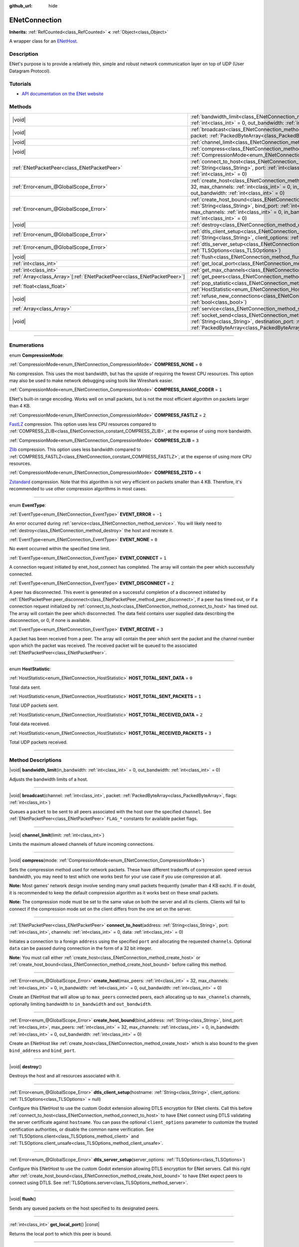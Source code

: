 :github_url: hide

.. DO NOT EDIT THIS FILE!!!
.. Generated automatically from Godot engine sources.
.. Generator: https://github.com/godotengine/godot/tree/master/doc/tools/make_rst.py.
.. XML source: https://github.com/godotengine/godot/tree/master/modules/enet/doc_classes/ENetConnection.xml.

.. _class_ENetConnection:

ENetConnection
==============

**Inherits:** :ref:`RefCounted<class_RefCounted>` **<** :ref:`Object<class_Object>`

A wrapper class for an `ENetHost <http://enet.bespin.org/group__host.html>`__.

.. rst-class:: classref-introduction-group

Description
-----------

ENet's purpose is to provide a relatively thin, simple and robust network communication layer on top of UDP (User Datagram Protocol).

.. rst-class:: classref-introduction-group

Tutorials
---------

- `API documentation on the ENet website <http://enet.bespin.org/usergroup0.html>`__

.. rst-class:: classref-reftable-group

Methods
-------

.. table::
   :widths: auto

   +--------------------------------------------------------------------------+-------------------------------------------------------------------------------------------------------------------------------------------------------------------------------------------------------------------------------------------------------------------------------------------------------------------------------------+
   | |void|                                                                   | :ref:`bandwidth_limit<class_ENetConnection_method_bandwidth_limit>`\ (\ in_bandwidth\: :ref:`int<class_int>` = 0, out_bandwidth\: :ref:`int<class_int>` = 0\ )                                                                                                                                                                      |
   +--------------------------------------------------------------------------+-------------------------------------------------------------------------------------------------------------------------------------------------------------------------------------------------------------------------------------------------------------------------------------------------------------------------------------+
   | |void|                                                                   | :ref:`broadcast<class_ENetConnection_method_broadcast>`\ (\ channel\: :ref:`int<class_int>`, packet\: :ref:`PackedByteArray<class_PackedByteArray>`, flags\: :ref:`int<class_int>`\ )                                                                                                                                               |
   +--------------------------------------------------------------------------+-------------------------------------------------------------------------------------------------------------------------------------------------------------------------------------------------------------------------------------------------------------------------------------------------------------------------------------+
   | |void|                                                                   | :ref:`channel_limit<class_ENetConnection_method_channel_limit>`\ (\ limit\: :ref:`int<class_int>`\ )                                                                                                                                                                                                                                |
   +--------------------------------------------------------------------------+-------------------------------------------------------------------------------------------------------------------------------------------------------------------------------------------------------------------------------------------------------------------------------------------------------------------------------------+
   | |void|                                                                   | :ref:`compress<class_ENetConnection_method_compress>`\ (\ mode\: :ref:`CompressionMode<enum_ENetConnection_CompressionMode>`\ )                                                                                                                                                                                                     |
   +--------------------------------------------------------------------------+-------------------------------------------------------------------------------------------------------------------------------------------------------------------------------------------------------------------------------------------------------------------------------------------------------------------------------------+
   | :ref:`ENetPacketPeer<class_ENetPacketPeer>`                              | :ref:`connect_to_host<class_ENetConnection_method_connect_to_host>`\ (\ address\: :ref:`String<class_String>`, port\: :ref:`int<class_int>`, channels\: :ref:`int<class_int>` = 0, data\: :ref:`int<class_int>` = 0\ )                                                                                                              |
   +--------------------------------------------------------------------------+-------------------------------------------------------------------------------------------------------------------------------------------------------------------------------------------------------------------------------------------------------------------------------------------------------------------------------------+
   | :ref:`Error<enum_@GlobalScope_Error>`                                    | :ref:`create_host<class_ENetConnection_method_create_host>`\ (\ max_peers\: :ref:`int<class_int>` = 32, max_channels\: :ref:`int<class_int>` = 0, in_bandwidth\: :ref:`int<class_int>` = 0, out_bandwidth\: :ref:`int<class_int>` = 0\ )                                                                                            |
   +--------------------------------------------------------------------------+-------------------------------------------------------------------------------------------------------------------------------------------------------------------------------------------------------------------------------------------------------------------------------------------------------------------------------------+
   | :ref:`Error<enum_@GlobalScope_Error>`                                    | :ref:`create_host_bound<class_ENetConnection_method_create_host_bound>`\ (\ bind_address\: :ref:`String<class_String>`, bind_port\: :ref:`int<class_int>`, max_peers\: :ref:`int<class_int>` = 32, max_channels\: :ref:`int<class_int>` = 0, in_bandwidth\: :ref:`int<class_int>` = 0, out_bandwidth\: :ref:`int<class_int>` = 0\ ) |
   +--------------------------------------------------------------------------+-------------------------------------------------------------------------------------------------------------------------------------------------------------------------------------------------------------------------------------------------------------------------------------------------------------------------------------+
   | |void|                                                                   | :ref:`destroy<class_ENetConnection_method_destroy>`\ (\ )                                                                                                                                                                                                                                                                           |
   +--------------------------------------------------------------------------+-------------------------------------------------------------------------------------------------------------------------------------------------------------------------------------------------------------------------------------------------------------------------------------------------------------------------------------+
   | :ref:`Error<enum_@GlobalScope_Error>`                                    | :ref:`dtls_client_setup<class_ENetConnection_method_dtls_client_setup>`\ (\ hostname\: :ref:`String<class_String>`, client_options\: :ref:`TLSOptions<class_TLSOptions>` = null\ )                                                                                                                                                  |
   +--------------------------------------------------------------------------+-------------------------------------------------------------------------------------------------------------------------------------------------------------------------------------------------------------------------------------------------------------------------------------------------------------------------------------+
   | :ref:`Error<enum_@GlobalScope_Error>`                                    | :ref:`dtls_server_setup<class_ENetConnection_method_dtls_server_setup>`\ (\ server_options\: :ref:`TLSOptions<class_TLSOptions>`\ )                                                                                                                                                                                                 |
   +--------------------------------------------------------------------------+-------------------------------------------------------------------------------------------------------------------------------------------------------------------------------------------------------------------------------------------------------------------------------------------------------------------------------------+
   | |void|                                                                   | :ref:`flush<class_ENetConnection_method_flush>`\ (\ )                                                                                                                                                                                                                                                                               |
   +--------------------------------------------------------------------------+-------------------------------------------------------------------------------------------------------------------------------------------------------------------------------------------------------------------------------------------------------------------------------------------------------------------------------------+
   | :ref:`int<class_int>`                                                    | :ref:`get_local_port<class_ENetConnection_method_get_local_port>`\ (\ ) |const|                                                                                                                                                                                                                                                     |
   +--------------------------------------------------------------------------+-------------------------------------------------------------------------------------------------------------------------------------------------------------------------------------------------------------------------------------------------------------------------------------------------------------------------------------+
   | :ref:`int<class_int>`                                                    | :ref:`get_max_channels<class_ENetConnection_method_get_max_channels>`\ (\ ) |const|                                                                                                                                                                                                                                                 |
   +--------------------------------------------------------------------------+-------------------------------------------------------------------------------------------------------------------------------------------------------------------------------------------------------------------------------------------------------------------------------------------------------------------------------------+
   | :ref:`Array<class_Array>`\[:ref:`ENetPacketPeer<class_ENetPacketPeer>`\] | :ref:`get_peers<class_ENetConnection_method_get_peers>`\ (\ )                                                                                                                                                                                                                                                                       |
   +--------------------------------------------------------------------------+-------------------------------------------------------------------------------------------------------------------------------------------------------------------------------------------------------------------------------------------------------------------------------------------------------------------------------------+
   | :ref:`float<class_float>`                                                | :ref:`pop_statistic<class_ENetConnection_method_pop_statistic>`\ (\ statistic\: :ref:`HostStatistic<enum_ENetConnection_HostStatistic>`\ )                                                                                                                                                                                          |
   +--------------------------------------------------------------------------+-------------------------------------------------------------------------------------------------------------------------------------------------------------------------------------------------------------------------------------------------------------------------------------------------------------------------------------+
   | |void|                                                                   | :ref:`refuse_new_connections<class_ENetConnection_method_refuse_new_connections>`\ (\ refuse\: :ref:`bool<class_bool>`\ )                                                                                                                                                                                                           |
   +--------------------------------------------------------------------------+-------------------------------------------------------------------------------------------------------------------------------------------------------------------------------------------------------------------------------------------------------------------------------------------------------------------------------------+
   | :ref:`Array<class_Array>`                                                | :ref:`service<class_ENetConnection_method_service>`\ (\ timeout\: :ref:`int<class_int>` = 0\ )                                                                                                                                                                                                                                      |
   +--------------------------------------------------------------------------+-------------------------------------------------------------------------------------------------------------------------------------------------------------------------------------------------------------------------------------------------------------------------------------------------------------------------------------+
   | |void|                                                                   | :ref:`socket_send<class_ENetConnection_method_socket_send>`\ (\ destination_address\: :ref:`String<class_String>`, destination_port\: :ref:`int<class_int>`, packet\: :ref:`PackedByteArray<class_PackedByteArray>`\ )                                                                                                              |
   +--------------------------------------------------------------------------+-------------------------------------------------------------------------------------------------------------------------------------------------------------------------------------------------------------------------------------------------------------------------------------------------------------------------------------+

.. rst-class:: classref-section-separator

----

.. rst-class:: classref-descriptions-group

Enumerations
------------

.. _enum_ENetConnection_CompressionMode:

.. rst-class:: classref-enumeration

enum **CompressionMode**:

.. _class_ENetConnection_constant_COMPRESS_NONE:

.. rst-class:: classref-enumeration-constant

:ref:`CompressionMode<enum_ENetConnection_CompressionMode>` **COMPRESS_NONE** = ``0``

No compression. This uses the most bandwidth, but has the upside of requiring the fewest CPU resources. This option may also be used to make network debugging using tools like Wireshark easier.

.. _class_ENetConnection_constant_COMPRESS_RANGE_CODER:

.. rst-class:: classref-enumeration-constant

:ref:`CompressionMode<enum_ENetConnection_CompressionMode>` **COMPRESS_RANGE_CODER** = ``1``

ENet's built-in range encoding. Works well on small packets, but is not the most efficient algorithm on packets larger than 4 KB.

.. _class_ENetConnection_constant_COMPRESS_FASTLZ:

.. rst-class:: classref-enumeration-constant

:ref:`CompressionMode<enum_ENetConnection_CompressionMode>` **COMPRESS_FASTLZ** = ``2``

`FastLZ <https://fastlz.org/>`__ compression. This option uses less CPU resources compared to :ref:`COMPRESS_ZLIB<class_ENetConnection_constant_COMPRESS_ZLIB>`, at the expense of using more bandwidth.

.. _class_ENetConnection_constant_COMPRESS_ZLIB:

.. rst-class:: classref-enumeration-constant

:ref:`CompressionMode<enum_ENetConnection_CompressionMode>` **COMPRESS_ZLIB** = ``3``

`Zlib <https://www.zlib.net/>`__ compression. This option uses less bandwidth compared to :ref:`COMPRESS_FASTLZ<class_ENetConnection_constant_COMPRESS_FASTLZ>`, at the expense of using more CPU resources.

.. _class_ENetConnection_constant_COMPRESS_ZSTD:

.. rst-class:: classref-enumeration-constant

:ref:`CompressionMode<enum_ENetConnection_CompressionMode>` **COMPRESS_ZSTD** = ``4``

`Zstandard <https://facebook.github.io/zstd/>`__ compression. Note that this algorithm is not very efficient on packets smaller than 4 KB. Therefore, it's recommended to use other compression algorithms in most cases.

.. rst-class:: classref-item-separator

----

.. _enum_ENetConnection_EventType:

.. rst-class:: classref-enumeration

enum **EventType**:

.. _class_ENetConnection_constant_EVENT_ERROR:

.. rst-class:: classref-enumeration-constant

:ref:`EventType<enum_ENetConnection_EventType>` **EVENT_ERROR** = ``-1``

An error occurred during :ref:`service<class_ENetConnection_method_service>`. You will likely need to :ref:`destroy<class_ENetConnection_method_destroy>` the host and recreate it.

.. _class_ENetConnection_constant_EVENT_NONE:

.. rst-class:: classref-enumeration-constant

:ref:`EventType<enum_ENetConnection_EventType>` **EVENT_NONE** = ``0``

No event occurred within the specified time limit.

.. _class_ENetConnection_constant_EVENT_CONNECT:

.. rst-class:: classref-enumeration-constant

:ref:`EventType<enum_ENetConnection_EventType>` **EVENT_CONNECT** = ``1``

A connection request initiated by enet_host_connect has completed. The array will contain the peer which successfully connected.

.. _class_ENetConnection_constant_EVENT_DISCONNECT:

.. rst-class:: classref-enumeration-constant

:ref:`EventType<enum_ENetConnection_EventType>` **EVENT_DISCONNECT** = ``2``

A peer has disconnected. This event is generated on a successful completion of a disconnect initiated by :ref:`ENetPacketPeer.peer_disconnect<class_ENetPacketPeer_method_peer_disconnect>`, if a peer has timed out, or if a connection request initialized by :ref:`connect_to_host<class_ENetConnection_method_connect_to_host>` has timed out. The array will contain the peer which disconnected. The data field contains user supplied data describing the disconnection, or 0, if none is available.

.. _class_ENetConnection_constant_EVENT_RECEIVE:

.. rst-class:: classref-enumeration-constant

:ref:`EventType<enum_ENetConnection_EventType>` **EVENT_RECEIVE** = ``3``

A packet has been received from a peer. The array will contain the peer which sent the packet and the channel number upon which the packet was received. The received packet will be queued to the associated :ref:`ENetPacketPeer<class_ENetPacketPeer>`.

.. rst-class:: classref-item-separator

----

.. _enum_ENetConnection_HostStatistic:

.. rst-class:: classref-enumeration

enum **HostStatistic**:

.. _class_ENetConnection_constant_HOST_TOTAL_SENT_DATA:

.. rst-class:: classref-enumeration-constant

:ref:`HostStatistic<enum_ENetConnection_HostStatistic>` **HOST_TOTAL_SENT_DATA** = ``0``

Total data sent.

.. _class_ENetConnection_constant_HOST_TOTAL_SENT_PACKETS:

.. rst-class:: classref-enumeration-constant

:ref:`HostStatistic<enum_ENetConnection_HostStatistic>` **HOST_TOTAL_SENT_PACKETS** = ``1``

Total UDP packets sent.

.. _class_ENetConnection_constant_HOST_TOTAL_RECEIVED_DATA:

.. rst-class:: classref-enumeration-constant

:ref:`HostStatistic<enum_ENetConnection_HostStatistic>` **HOST_TOTAL_RECEIVED_DATA** = ``2``

Total data received.

.. _class_ENetConnection_constant_HOST_TOTAL_RECEIVED_PACKETS:

.. rst-class:: classref-enumeration-constant

:ref:`HostStatistic<enum_ENetConnection_HostStatistic>` **HOST_TOTAL_RECEIVED_PACKETS** = ``3``

Total UDP packets received.

.. rst-class:: classref-section-separator

----

.. rst-class:: classref-descriptions-group

Method Descriptions
-------------------

.. _class_ENetConnection_method_bandwidth_limit:

.. rst-class:: classref-method

|void| **bandwidth_limit**\ (\ in_bandwidth\: :ref:`int<class_int>` = 0, out_bandwidth\: :ref:`int<class_int>` = 0\ )

Adjusts the bandwidth limits of a host.

.. rst-class:: classref-item-separator

----

.. _class_ENetConnection_method_broadcast:

.. rst-class:: classref-method

|void| **broadcast**\ (\ channel\: :ref:`int<class_int>`, packet\: :ref:`PackedByteArray<class_PackedByteArray>`, flags\: :ref:`int<class_int>`\ )

Queues a ``packet`` to be sent to all peers associated with the host over the specified ``channel``. See :ref:`ENetPacketPeer<class_ENetPacketPeer>` ``FLAG_*`` constants for available packet flags.

.. rst-class:: classref-item-separator

----

.. _class_ENetConnection_method_channel_limit:

.. rst-class:: classref-method

|void| **channel_limit**\ (\ limit\: :ref:`int<class_int>`\ )

Limits the maximum allowed channels of future incoming connections.

.. rst-class:: classref-item-separator

----

.. _class_ENetConnection_method_compress:

.. rst-class:: classref-method

|void| **compress**\ (\ mode\: :ref:`CompressionMode<enum_ENetConnection_CompressionMode>`\ )

Sets the compression method used for network packets. These have different tradeoffs of compression speed versus bandwidth, you may need to test which one works best for your use case if you use compression at all.

\ **Note:** Most games' network design involve sending many small packets frequently (smaller than 4 KB each). If in doubt, it is recommended to keep the default compression algorithm as it works best on these small packets.

\ **Note:** The compression mode must be set to the same value on both the server and all its clients. Clients will fail to connect if the compression mode set on the client differs from the one set on the server.

.. rst-class:: classref-item-separator

----

.. _class_ENetConnection_method_connect_to_host:

.. rst-class:: classref-method

:ref:`ENetPacketPeer<class_ENetPacketPeer>` **connect_to_host**\ (\ address\: :ref:`String<class_String>`, port\: :ref:`int<class_int>`, channels\: :ref:`int<class_int>` = 0, data\: :ref:`int<class_int>` = 0\ )

Initiates a connection to a foreign ``address`` using the specified ``port`` and allocating the requested ``channels``. Optional ``data`` can be passed during connection in the form of a 32 bit integer.

\ **Note:** You must call either :ref:`create_host<class_ENetConnection_method_create_host>` or :ref:`create_host_bound<class_ENetConnection_method_create_host_bound>` before calling this method.

.. rst-class:: classref-item-separator

----

.. _class_ENetConnection_method_create_host:

.. rst-class:: classref-method

:ref:`Error<enum_@GlobalScope_Error>` **create_host**\ (\ max_peers\: :ref:`int<class_int>` = 32, max_channels\: :ref:`int<class_int>` = 0, in_bandwidth\: :ref:`int<class_int>` = 0, out_bandwidth\: :ref:`int<class_int>` = 0\ )

Create an ENetHost that will allow up to ``max_peers`` connected peers, each allocating up to ``max_channels`` channels, optionally limiting bandwidth to ``in_bandwidth`` and ``out_bandwidth``.

.. rst-class:: classref-item-separator

----

.. _class_ENetConnection_method_create_host_bound:

.. rst-class:: classref-method

:ref:`Error<enum_@GlobalScope_Error>` **create_host_bound**\ (\ bind_address\: :ref:`String<class_String>`, bind_port\: :ref:`int<class_int>`, max_peers\: :ref:`int<class_int>` = 32, max_channels\: :ref:`int<class_int>` = 0, in_bandwidth\: :ref:`int<class_int>` = 0, out_bandwidth\: :ref:`int<class_int>` = 0\ )

Create an ENetHost like :ref:`create_host<class_ENetConnection_method_create_host>` which is also bound to the given ``bind_address`` and ``bind_port``.

.. rst-class:: classref-item-separator

----

.. _class_ENetConnection_method_destroy:

.. rst-class:: classref-method

|void| **destroy**\ (\ )

Destroys the host and all resources associated with it.

.. rst-class:: classref-item-separator

----

.. _class_ENetConnection_method_dtls_client_setup:

.. rst-class:: classref-method

:ref:`Error<enum_@GlobalScope_Error>` **dtls_client_setup**\ (\ hostname\: :ref:`String<class_String>`, client_options\: :ref:`TLSOptions<class_TLSOptions>` = null\ )

Configure this ENetHost to use the custom Godot extension allowing DTLS encryption for ENet clients. Call this before :ref:`connect_to_host<class_ENetConnection_method_connect_to_host>` to have ENet connect using DTLS validating the server certificate against ``hostname``. You can pass the optional ``client_options`` parameter to customize the trusted certification authorities, or disable the common name verification. See :ref:`TLSOptions.client<class_TLSOptions_method_client>` and :ref:`TLSOptions.client_unsafe<class_TLSOptions_method_client_unsafe>`.

.. rst-class:: classref-item-separator

----

.. _class_ENetConnection_method_dtls_server_setup:

.. rst-class:: classref-method

:ref:`Error<enum_@GlobalScope_Error>` **dtls_server_setup**\ (\ server_options\: :ref:`TLSOptions<class_TLSOptions>`\ )

Configure this ENetHost to use the custom Godot extension allowing DTLS encryption for ENet servers. Call this right after :ref:`create_host_bound<class_ENetConnection_method_create_host_bound>` to have ENet expect peers to connect using DTLS. See :ref:`TLSOptions.server<class_TLSOptions_method_server>`.

.. rst-class:: classref-item-separator

----

.. _class_ENetConnection_method_flush:

.. rst-class:: classref-method

|void| **flush**\ (\ )

Sends any queued packets on the host specified to its designated peers.

.. rst-class:: classref-item-separator

----

.. _class_ENetConnection_method_get_local_port:

.. rst-class:: classref-method

:ref:`int<class_int>` **get_local_port**\ (\ ) |const|

Returns the local port to which this peer is bound.

.. rst-class:: classref-item-separator

----

.. _class_ENetConnection_method_get_max_channels:

.. rst-class:: classref-method

:ref:`int<class_int>` **get_max_channels**\ (\ ) |const|

Returns the maximum number of channels allowed for connected peers.

.. rst-class:: classref-item-separator

----

.. _class_ENetConnection_method_get_peers:

.. rst-class:: classref-method

:ref:`Array<class_Array>`\[:ref:`ENetPacketPeer<class_ENetPacketPeer>`\] **get_peers**\ (\ )

Returns the list of peers associated with this host.

\ **Note:** This list might include some peers that are not fully connected or are still being disconnected.

.. rst-class:: classref-item-separator

----

.. _class_ENetConnection_method_pop_statistic:

.. rst-class:: classref-method

:ref:`float<class_float>` **pop_statistic**\ (\ statistic\: :ref:`HostStatistic<enum_ENetConnection_HostStatistic>`\ )

Returns and resets host statistics. See :ref:`HostStatistic<enum_ENetConnection_HostStatistic>` for more info.

.. rst-class:: classref-item-separator

----

.. _class_ENetConnection_method_refuse_new_connections:

.. rst-class:: classref-method

|void| **refuse_new_connections**\ (\ refuse\: :ref:`bool<class_bool>`\ )

Configures the DTLS server to automatically drop new connections.

\ **Note:** This method is only relevant after calling :ref:`dtls_server_setup<class_ENetConnection_method_dtls_server_setup>`.

.. rst-class:: classref-item-separator

----

.. _class_ENetConnection_method_service:

.. rst-class:: classref-method

:ref:`Array<class_Array>` **service**\ (\ timeout\: :ref:`int<class_int>` = 0\ )

Waits for events on the host specified and shuttles packets between the host and its peers. The returned :ref:`Array<class_Array>` will have 4 elements. An :ref:`EventType<enum_ENetConnection_EventType>`, the :ref:`ENetPacketPeer<class_ENetPacketPeer>` which generated the event, the event associated data (if any), the event associated channel (if any). If the generated event is :ref:`EVENT_RECEIVE<class_ENetConnection_constant_EVENT_RECEIVE>`, the received packet will be queued to the associated :ref:`ENetPacketPeer<class_ENetPacketPeer>`.

Call this function regularly to handle connections, disconnections, and to receive new packets.

.. rst-class:: classref-item-separator

----

.. _class_ENetConnection_method_socket_send:

.. rst-class:: classref-method

|void| **socket_send**\ (\ destination_address\: :ref:`String<class_String>`, destination_port\: :ref:`int<class_int>`, packet\: :ref:`PackedByteArray<class_PackedByteArray>`\ )

Sends a ``packet`` toward a destination from the address and port currently bound by this ENetConnection instance. 

This is useful as it serves to establish entries in NAT routing tables on all devices between this bound instance and the public facing internet, allowing a prospective client's connection packets to be routed backward through the NAT device(s) between the public internet and this host.

This requires forward knowledge of a prospective client's address and communication port as seen by the public internet - after any NAT devices have handled their connection request. This information can be obtained by a `STUN <https://en.wikipedia.org/wiki/STUN>`__ service, and must be handed off to your host by an entity that is not the prospective client. This will never work for a client behind a Symmetric NAT due to the nature of the Symmetric NAT routing algorithm, as their IP and Port cannot be known beforehand.

.. |virtual| replace:: :abbr:`virtual (This method should typically be overridden by the user to have any effect.)`
.. |const| replace:: :abbr:`const (This method has no side effects. It doesn't modify any of the instance's member variables.)`
.. |vararg| replace:: :abbr:`vararg (This method accepts any number of arguments after the ones described here.)`
.. |constructor| replace:: :abbr:`constructor (This method is used to construct a type.)`
.. |static| replace:: :abbr:`static (This method doesn't need an instance to be called, so it can be called directly using the class name.)`
.. |operator| replace:: :abbr:`operator (This method describes a valid operator to use with this type as left-hand operand.)`
.. |bitfield| replace:: :abbr:`BitField (This value is an integer composed as a bitmask of the following flags.)`
.. |void| replace:: :abbr:`void (No return value.)`
